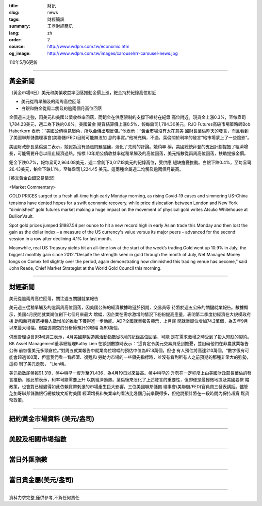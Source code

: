 :title: 財訊
:slug: news
:tags: 財經簡訊
:summary: 王鼎財經簡訊
:lang: zh
:order: 2
:source: http://www.wdpm.com.tw/economic.htm
:og_image: http://www.wdpm.com.tw/images/carousel/rr-carousel-news.jpg

110年5月6更新

----

黃金新聞
++++++++

〔黃金市場6日〕美元和美債收益率回落推動金價上漲，鈀金持於紀錄高位附近

* 美元從稍早觸及的兩周高位回落
* 白銀和鉑金從周二觸及的逾兩個月高位回落

金價週三走強，因美元和美國公債收益率回落，而鈀金在供應限制的支撐下維持在紀錄
高位附近。現貨金上漲0.3%，至每盎司1,784.23美元，週二為下跌約0.8%。美國黃金
期貨結算價上漲0.5%，報每盎司1,784.30美元。RJO Futures高級市場策略師Bob Haberkorn
表示：“美國公債稍見起色，所以金價出現反彈。”他表示：“黃金市場沒有太在意美
國財長葉倫昨天的發言，而且看到了美國聯邦儲備理事會(美聯儲/FED)目前可能無法加
息的事實。”他補充稱，不過，葉倫關於利率的發言“給市場蒙上了一些陰影”。

美國財政部長葉倫週二表示，她認為沒有通脹問題醞釀，淡化了先前的評論。她稍早
稱，美國總統拜登的支出計劃提振了經濟增長，可能需要升息以阻止經濟過熱。指標
10年期公債收益率從稍早觸及的高位回落，美元指數從兩周高位回落，扶助提振金價。

鈀金下跌0.7%，報每盎司2,964.08美元，週二曾創下3,017.18美元的紀錄高位，受供應
短缺擔憂推動。白銀下跌0.4%，至每盎司26.43美元，鉑金下跌1.1%，至每盎司1,224.45
美元。這兩種金屬週二均觸及逾兩個月最高。


































[英文黃金白銀交易情況]

<Market Commentary>

GOLD PRICES surged to a fresh all-time high early Monday morning, as 
rising Covid-19 cases and simmering US-China tensions have dented hopes 
for a swift economic recovery, while price dislocation between London and 
New York “diminished” gold futures market making a huge impact on the 
movement of physical gold writes Atsuko Whitehouse at BullionVault.
 
Spot gold prices jumped $1987.54 per ounce to hit a new record high in 
early Asian trade this Monday and then lost the gain as the dollar 
index – a measure of the US currency's value versus its major 
peers – advanced for the second session in a row after declining 4.1% 
for last month.
 
Meanwhile, real US Treasury yields hit an all-time low at the start of 
the week’s trading.Gold went up 10.9% in July, the biggest monthly gain 
since 2012.“Despite the strength seen in gold through the month of July, 
Net Managed Money longs on Comex fell slightly over the period, again 
demonstrating how diminished this trading venue has become,” said John 
Reade, Chief Market Strategist at the World Gold Council this morning.

----

財經新聞
++++++++
美元從逾兩周高位回落，關注週五關鍵就業報告

美元週三從稍早觸及的逾兩周高位回落，因美國公佈的經濟數據略遜於預期，交易員等
待將於週五公佈的關鍵就業報告。數據顯示，美國4月民間就業崗位創下七個月來最大
增幅，因企業在需求激增的情況下紛紛提高產量，表明第二季度初經濟在大規模政府援
助和新冠疫苗接種人數增加的推動下獲得進一步動能。ADP全國就業報告顯示，上月民
間就業崗位增加74.2萬個，為去年9月以來最大增幅。但路透調查的分析師預計的增幅
為80萬個。

供應管理協會(ISM)週三表示，4月美國非製造業活動指數從3月的紀錄高位回落，可能
是在需求激增之時受到了投入短缺的製約。BK Asset Management董事總經理Kathy Lien
在談到數據時表示：“這肯定令美元交易員感到擔憂，並阻礙他們在非農就業報告公佈
前恢復美元多頭倉位。”對周五就業報告中就業崗位增幅的預估中值為97.8萬個，但也
有人預估將高達210萬個。“數字很有可能會超過100萬，但當我們看一看經濟、復甦和
勞動力市場的一些領先指標時，並沒有看到所有人之前預期的那種非常大的強勢，這抑
制了美元走勢， ”Lien稱。

美元指數尾盤報91.319，盤中稍早一度升至91.436，為4月19日以來最高。盤中稍早的
升勢在一定程度上由美國財政部長葉倫的發言推動，她此前表示，利率可能需要上升
以防經濟過熱。葉倫後來淡化了上述發言的重要性，但即便是最輕微地提及美國要緊
縮政策，也會對已經變得如此依賴貨幣刺激的市場產生巨大影響。三位美國聯邦儲備
理事會(美聯儲/FED)官員周三發表講話。儘管芝加哥聯邦儲備銀行總裁埃文斯對美國
經濟增長和失業率的看法比幾個月前樂觀得多，但他說預計將在一段時間內保持超寬
鬆貨幣政策。

            




















----

紐約黃金市場資料 (美元/盎司)
++++++++++++++++++++++++++++

.. raw:: html

  <A HREF="http://www.kitco.com/connecting.html">
  <IMG SRC="http://www.kitconet.com/images/quotes_4b2.gif" BORDER="0" ALT="[Most Recent Quotes from www.kitco.com]">
  </A>

----

美股及相關市場指數
++++++++++++++++++

.. raw:: html

  <!-- TradingView Widget BEGIN -->
  <div class="tradingview-widget-container">
    <div class="tradingview-widget-container__widget"></div>
    <div class="tradingview-widget-copyright"><a href="https://tw.tradingview.com/markets/indices/" rel="noopener" target="_blank"><span class="blue-text">指數行情</span></a>由TradingView提供</div>
    <script type="text/javascript" src="https://s3.tradingview.com/external-embedding/embed-widget-market-quotes.js" async>
    {
    "title": "指數",
    "width": 770,
    "height": 450,
    "locale": "zh_TW",
    "symbolsGroups": [
      {
        "name": "美國和加拿大",
        "symbols": [
          {
            "name": "FOREXCOM:SPXUSD",
            "displayName": "標準普爾500"
          },
          {
            "name": "FOREXCOM:NSXUSD",
            "displayName": "納斯達克100指數"
          },
          {
            "name": "CME_MINI:ES1!",
            "displayName": "E-迷你 標普指數期貨"
          },
          {
            "name": "INDEX:DXY",
            "displayName": "美元指數"
          },
          {
            "name": "FOREXCOM:DJI",
            "displayName": "道瓊斯 30"
          }
        ]
      },
      {
        "name": "歐洲",
        "symbols": [
          {
            "name": "INDEX:SX5E",
            "displayName": "歐元藍籌50"
          },
          {
            "name": "FOREXCOM:UKXGBP",
            "displayName": "富時100"
          },
          {
            "name": "INDEX:DEU30",
            "displayName": "德國DAX指數"
          },
          {
            "name": "INDEX:CAC40",
            "displayName": "法國 CAC 40 指數"
          },
          {
            "name": "INDEX:SMI"
          }
        ]
      },
      {
        "name": "亞太",
        "symbols": [
          {
            "name": "INDEX:NKY",
            "displayName": "日經225"
          },
          {
            "name": "INDEX:HSI",
            "displayName": "恆生"
          },
          {
            "name": "BSE:SENSEX",
            "displayName": "印度孟買指數"
          },
          {
            "name": "BSE:BSE500"
          },
          {
            "name": "INDEX:KSIC",
            "displayName": "韓國Kospi綜合指數"
          }
        ]
      }
    ],
    "colorTheme": "light"
  }
    </script>
  </div>
  <!-- TradingView Widget END -->

----

當日外匯指數
++++++++++++

.. raw:: html

  <!-- TradingView Widget BEGIN -->
  <div class="tradingview-widget-container">
    <div class="tradingview-widget-container__widget"></div>
    <div class="tradingview-widget-copyright"><a href="https://tw.tradingview.com/markets/currencies/forex-cross-rates/" rel="noopener" target="_blank"><span class="blue-text">外匯匯率</span></a>由TradingView提供</div>
    <script type="text/javascript" src="https://s3.tradingview.com/external-embedding/embed-widget-forex-cross-rates.js" async>
    {
    "width": "100%",
    "height": "100%",
    "currencies": [
      "EUR",
      "USD",
      "JPY",
      "GBP",
      "CNY",
      "TWD"
    ],
    "isTransparent": false,
    "colorTheme": "light",
    "locale": "zh_TW"
  }
    </script>
  </div>
  <!-- TradingView Widget END -->

----

當日貴金屬(美元/盎司)
+++++++++++++++++++++

.. raw:: html 

  <A HREF="http://www.kitco.com/connecting.html">
  <IMG SRC="http://www.kitconet.com/images/quotes_7a.gif" BORDER="0" ALT="[Most Recent Quotes from www.kitco.com]">
  </A>

----

資料力求完整,僅供參考,不負任何責任

